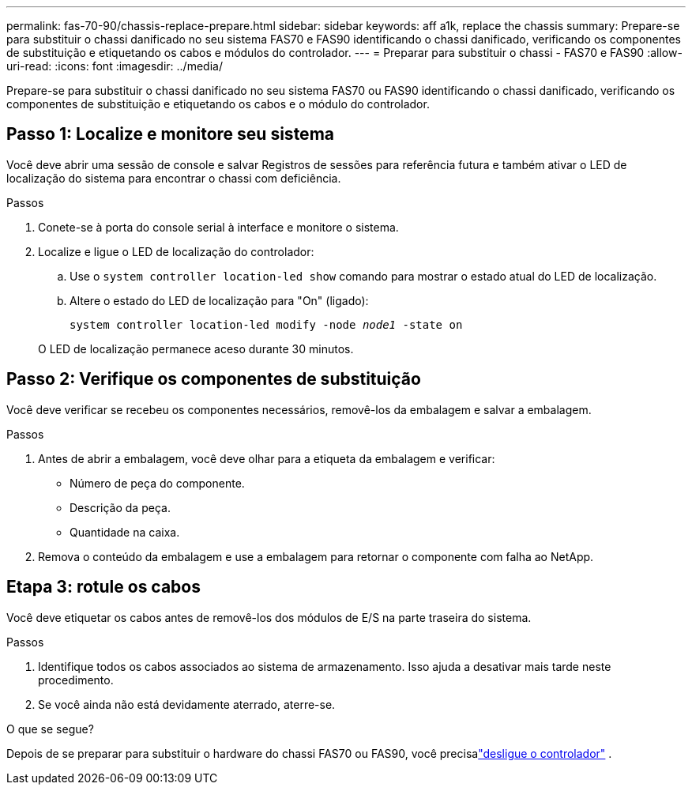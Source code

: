 ---
permalink: fas-70-90/chassis-replace-prepare.html 
sidebar: sidebar 
keywords: aff a1k, replace the chassis 
summary: Prepare-se para substituir o chassi danificado no seu sistema FAS70 e FAS90 identificando o chassi danificado, verificando os componentes de substituição e etiquetando os cabos e módulos do controlador. 
---
= Preparar para substituir o chassi - FAS70 e FAS90
:allow-uri-read: 
:icons: font
:imagesdir: ../media/


[role="lead"]
Prepare-se para substituir o chassi danificado no seu sistema FAS70 ou FAS90 identificando o chassi danificado, verificando os componentes de substituição e etiquetando os cabos e o módulo do controlador.



== Passo 1: Localize e monitore seu sistema

Você deve abrir uma sessão de console e salvar Registros de sessões para referência futura e também ativar o LED de localização do sistema para encontrar o chassi com deficiência.

.Passos
. Conete-se à porta do console serial à interface e monitore o sistema.
. Localize e ligue o LED de localização do controlador:
+
.. Use o `system controller location-led show` comando para mostrar o estado atual do LED de localização.
.. Altere o estado do LED de localização para "On" (ligado):
+
`system controller location-led modify -node _node1_ -state on`

+
O LED de localização permanece aceso durante 30 minutos.







== Passo 2: Verifique os componentes de substituição

Você deve verificar se recebeu os componentes necessários, removê-los da embalagem e salvar a embalagem.

.Passos
. Antes de abrir a embalagem, você deve olhar para a etiqueta da embalagem e verificar:
+
** Número de peça do componente.
** Descrição da peça.
** Quantidade na caixa.


. Remova o conteúdo da embalagem e use a embalagem para retornar o componente com falha ao NetApp.




== Etapa 3: rotule os cabos

Você deve etiquetar os cabos antes de removê-los dos módulos de E/S na parte traseira do sistema.

.Passos
. Identifique todos os cabos associados ao sistema de armazenamento. Isso ajuda a desativar mais tarde neste procedimento.
. Se você ainda não está devidamente aterrado, aterre-se.


.O que se segue?
Depois de se preparar para substituir o hardware do chassi FAS70 ou FAS90, você precisalink:chassis-replace-shutdown.html["desligue o controlador"] .
